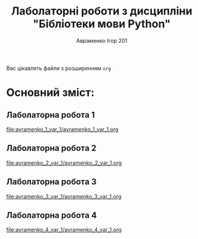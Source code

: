 #+TITLE: Лаболаторні роботи з дисципліни "Бібліотеки мови Python"
#+AUTHOR: Авраменко Ігор 201
Вас цікавлять файли з розширенням =org=
* Основний зміст:
** Лаболаторна робота 1
[[file:avramenko_1_var_1/avramenko_1_var_1.org]]
** Лаболаторна робота 2
[[file:avramenko_2_var_1/avramenko_2_var_1.org]]
** Лаболаторна робота 3
[[file:avramenko_3_var_1/avramenko_3_var_1.org]]
** Лаболаторна робота 4
[[file:avramenko_4_var_1/avramenko_4_var_1.org]]

